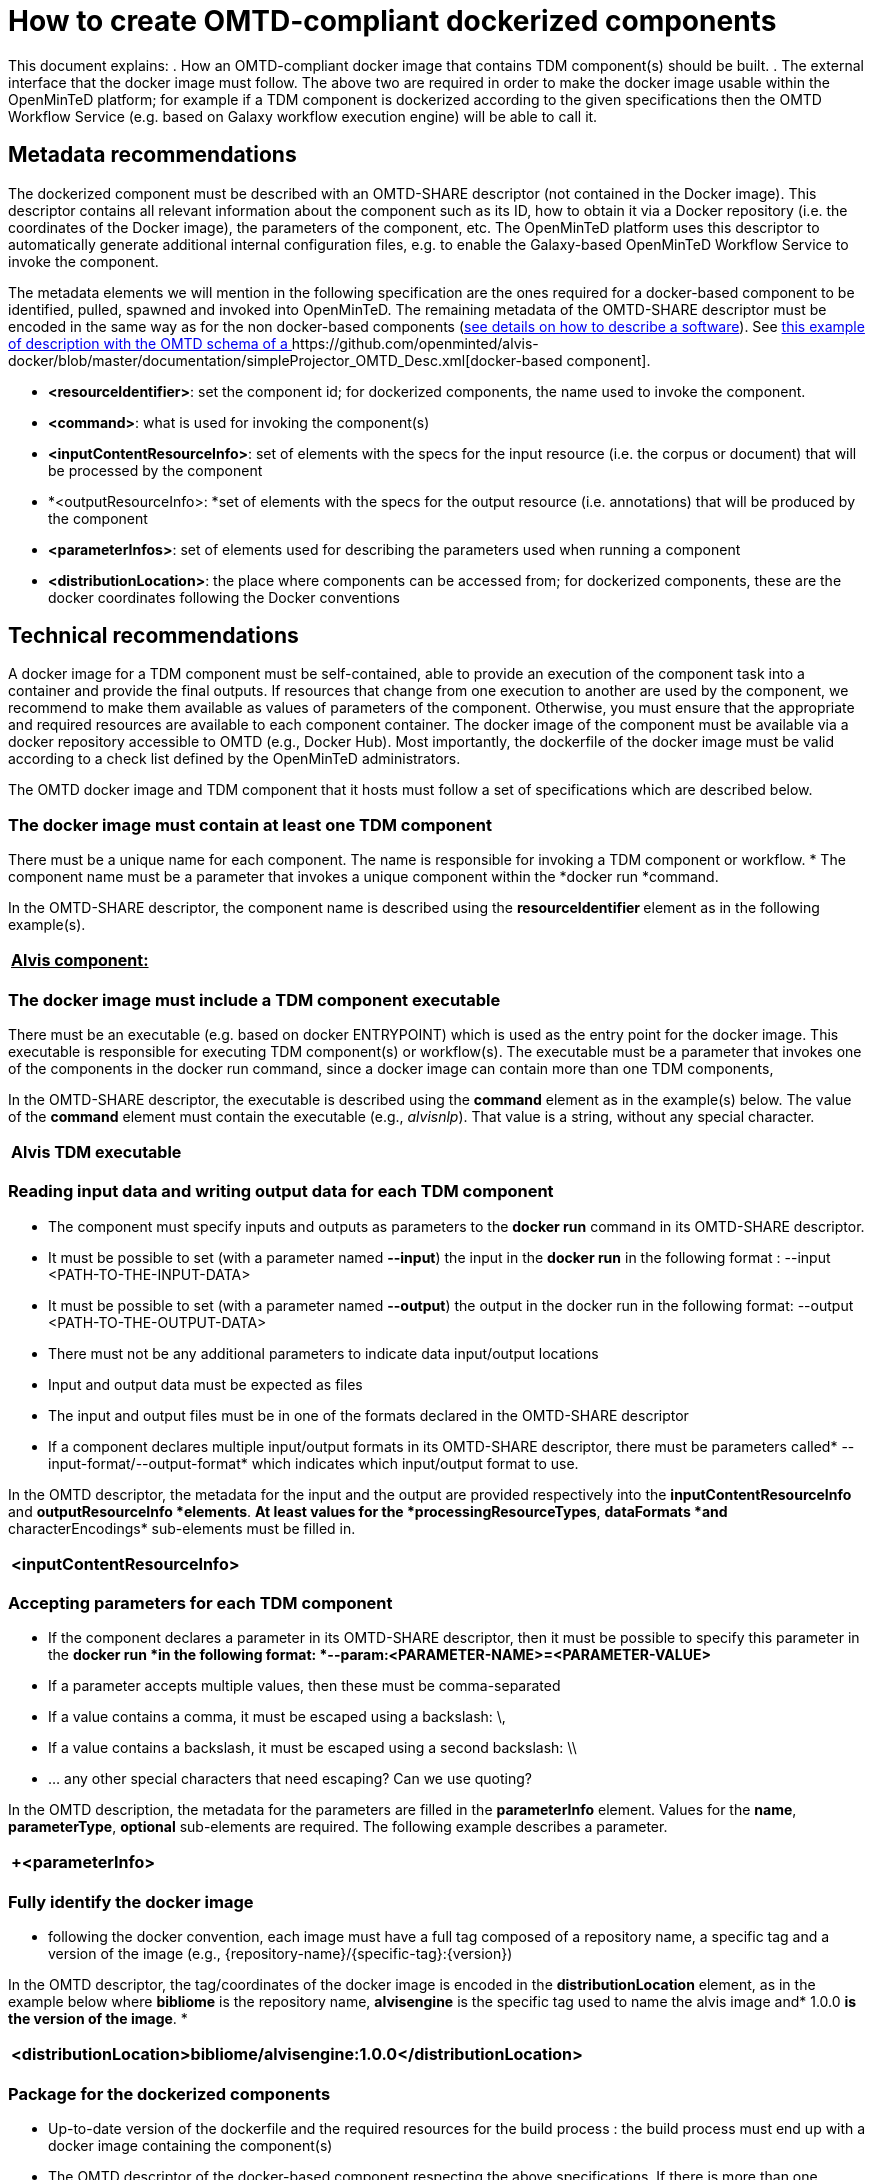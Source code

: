 = How to create OMTD-compliant dockerized components 



This document explains: 
 . How an OMTD-compliant docker image that contains TDM component(s) should be built.
 . The external interface that the docker image must follow.
The above two are required in order to make the docker image usable within the OpenMinTeD platform; for example if a TDM component is dockerized according to the given specifications then the OMTD Workflow Service (e.g. based on Galaxy workflow execution engine) will be able to call it.

== Metadata recommendations 

The dockerized component must be described with an OMTD-SHARE descriptor (not contained in the Docker image). This descriptor contains all relevant information about the component such as its ID, how to obtain it via a Docker repository (i.e. the coordinates of the Docker image), the parameters of the component, etc. The OpenMinTeD platform uses this descriptor to automatically generate additional internal configuration files, e.g. to enable the Galaxy-based OpenMinTeD Workflow Service to invoke the component. 

The metadata elements we will mention in the following specification are the ones required for a docker-based component to be identified, pulled, spawned and invoked into OpenMinTeD. The remaining metadata of the OMTD-SHARE descriptor must be encoded in the same way as for the non docker-based components (https://guidelines.openminted.eu/guidelines_for_providers_of_sw_resources/[see details on how to describe a  software]).   See https://github.com/openminted/alvis-docker/blob/master/documentation/simpleProjector_OMTD_Desc.xml[this example of description with the OMTD schema of a ]https://github.com/openminted/alvis-docker/blob/master/documentation/simpleProjector_OMTD_Desc.xml[docker-based component].

 * *<resourceIdentifier>*: set the component id; for dockerized components, the name used to invoke the component. 
 * *<command>*: what is used for invoking the component(s)
 * *<inputContentResourceInfo>*: set of elements with the specs for the input resource (i.e. the corpus or document) that will be processed by the component
 * *<outputResourceInfo>: *set of elements with the specs for the output resource (i.e. annotations) that will be produced by the component
 * *<parameterInfos>*: set of elements used for describing the parameters used when running a component
 * *<distributionLocation>*: the place where components can be accessed from; for dockerized components, these are the docker coordinates following the Docker conventions

 
== Technical recommendations

A docker image for a TDM component must be self-contained, able to provide an execution of the component task into a container and provide the final outputs. If resources that change from one execution to another are used by the component, we recommend to make them available as values of parameters of the component. Otherwise, you must ensure that the appropriate and required resources are available to each component container. The docker image of the component must be available via a docker repository accessible to OMTD (e.g., Docker Hub). Most importantly, the dockerfile of the docker image must be valid according to a check list defined by the OpenMinTeD administrators. 

The OMTD docker image and TDM component that it hosts must follow a set of specifications which are described below.

=== The docker image must contain at least one TDM component 

There must be a unique name for each component. The name is responsible for invoking a TDM component or workflow. 
 * The component name must be a parameter that invokes a unique component within the *docker run *command.

In the OMTD-SHARE descriptor, the component name is described using the *resourceIdentifier*** **element as in the following example(s).

|===
|+++<u>+++*+Alvis component:+*+++</u>+++

|===

=== The docker image must include a TDM component executable

There must be an executable (e.g. based on docker ENTRYPOINT) which is used as the entry point for the docker image. This executable is responsible for executing TDM component(s) or workflow(s). 
The executable must be a parameter that invokes one of the components in the docker run command, since a docker image can contain more than one TDM components, 

In the OMTD-SHARE descriptor, the executable is described using the *command* element as in the example(s) below. The value of the *command* element must contain the executable (e.g., _alvisnlp_). That value is a string, without any special character.

|===
|*+Alvis TDM executable+*

|===
=== Reading input data and writing output data for each TDM component

 * The component must  specify inputs and outputs as parameters to the *docker run* command in its OMTD-SHARE descriptor.
 * It must be possible to set (with a parameter named *--input*) the input in the *docker run* in the following format :
			--input <PATH-TO-THE-INPUT-DATA>

 * It must be possible to set (with a parameter named *--output*) the output in the docker run in the following format: 
		--output <PATH-TO-THE-OUTPUT-DATA>

 * There must not be any additional parameters to indicate data input/output locations
 * Input and output data must be expected as files
 * The input and output files must be in one of the formats declared in the OMTD-SHARE descriptor
 * If a component declares multiple input/output formats in its OMTD-SHARE descriptor, there must be parameters called* --input-format/--output-format* which indicates which input/output format to use. 

In the OMTD descriptor, the metadata for the input and the output are provided respectively into the *inputContentResourceInfo* and *outputResourceInfo *elements*. *At least values for the *processingResourceTypes*, *dataFormats *and* characterEncodings* sub-elements must be filled in.

|===
|+<++inputContentResourceInf++o>+

|===
=== Accepting parameters for each TDM component

 * If the component declares a parameter in its OMTD-SHARE descriptor, then it must be possible to specify this parameter in the *docker run *in the following format: *--param:<PARAMETER-NAME>=<PARAMETER-VALUE>*
 * If a parameter accepts multiple values, then these must be comma-separated
 * If a value contains a comma, it must be escaped using a backslash: \,
 * If a value contains a backslash, it must be escaped using a second backslash: \\
 * … any other special characters that need escaping? Can we use quoting?

In the OMTD description, the metadata for the parameters are filled in the *parameterInfo* element. Values for the *name*, *parameterType*, *optional* sub-elements are required. The following example describes a parameter.

|===
|+<parameterInfo> +

|===
=== Fully identify the docker image

 * following the docker convention, each image must have a full tag composed of a repository name, a specific tag  and a version of the image (e.g., {repository-name}/{specific-tag}:{version})

In the OMTD descriptor, the tag/coordinates of the docker image is encoded in the *distributionLocation* element, as in the example below where *bibliome* is the repository name, *alvisengine* is the specific tag used to name the alvis image and* 1.0.0 *is the version of the image*. *

|===
|+<distributionLocation>bibliome/alvisengine:1.0.0</distributionLocation>+

|===
=== Package for the dockerized components


 * Up-to-date version of the dockerfile and the required resources for the build process : the build process must end up with a docker image containing the component(s)
 * The OMTD descriptor of the docker-based component respecting the above specifications, If there is more than one component in the docker image, each component must have its own OMTD descriptor.
 * These can be uploaded to the registry by creating or editing an OMTD-SHARE metadata record. (This is still under developement at: https://docs.google.com/document/d/1bRzatRcebkAI0V2ORMy-ZVbezDrclmdnPvnMbnuCRmk/edit#heading=h.ns8v35e59ye3[https://docs.google.com/document/d/1bRzatRcebkAI0V2ORMy-ZVbezDrclmdnPvnMbnuCRmk/edit#heading=h.ns8v35e59ye3])






== Appendix A: How OpenMinTeD creates a Galaxy Tool Description from the OMTD-SHARE descriptor

To identify the docker image the Galaxy https://docs.galaxyproject.org/en/latest/dev/schema.html#tool-requirements[*requirements]* element of Galaxy Tool XML File is used. `requirements` will contain the `container` element that contains the tag identifying the docker image to use and the container type  (in this case, it’s a docker container) in the `type` attribute, as follows.

|===
|+<requirements>+

|===

The image name and version used inside the container element is obtained from the value of the *componentDistributionInfo/componentLoc/distributionLocation* element.

Next, the Galaxy https://docs.galaxyproject.org/en/latest/dev/schema.html#tool-command[*command]* element is generated. As mentioned before, every docker image must contain an executable*. *In the example _alvisnlp_ is the entry point, _simpleProjector _is the name of the component to invoke into the docker container. The rest of the command is composed of the input, output and parameters to use with the component (see parameterInfo example above). They are generated from the *inputContentResourceInfo*, *outputResourceInfo* and *parameterInfo.*

|===
|+ <command>+

|===

Some parameters are optional. If optional parameters are not set, then they are also not passed to the component. To handle this, we generate a conditional statement:

|===
| <command>

|===




A complete example of XML wrapper (of a component that will run into a docker container) from the OMTD description is provided https://github.com/openminted/alvis-docker/blob/master/documentation/simpleprojector_Galaxy_Wrapper.xml[here].

The OMTD Galaxy instance manages the lifecycle of the docker containers (e.g., pull images, run images, mount folders for inputs/outputs, kill containers, etc.). We assume that the required configuration including the security aspect is guaranteed by OpenMinTeD.




